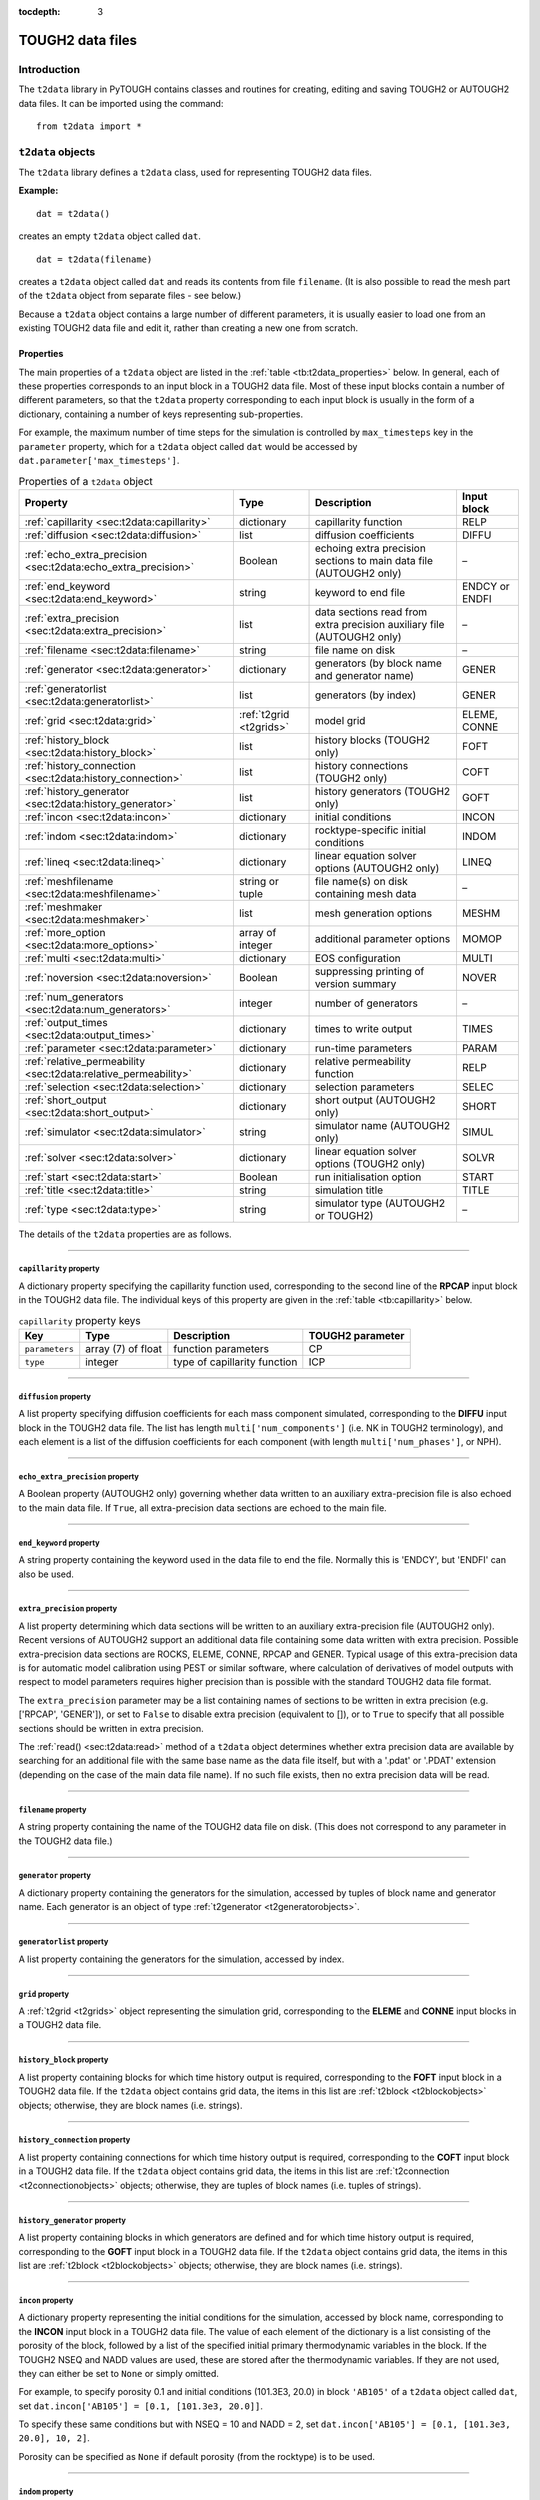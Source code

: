 :tocdepth: 3

.. _datafiles:

TOUGH2 data files
=================

.. index:: TOUGH2 data files

.. _introduction-3:

Introduction
------------

The ``t2data`` library in PyTOUGH contains classes and routines for
creating, editing and saving TOUGH2 or AUTOUGH2 data files. It can be
imported using the command:

::

      from t2data import *

``t2data`` objects
------------------

The ``t2data`` library defines a ``t2data`` class, used for representing
TOUGH2 data files.

**Example:**

::

   dat = t2data()

creates an empty ``t2data`` object called ``dat``.

::

   dat = t2data(filename)

creates a ``t2data`` object called ``dat`` and reads its contents from
file ``filename``. (It is also possible to read the mesh part of the
``t2data`` object from separate files - see below.)

Because a ``t2data`` object contains a large number of different
parameters, it is usually easier to load one from an existing TOUGH2
data file and edit it, rather than creating a new one from scratch.

.. _properties-2:

Properties
~~~~~~~~~~

The main properties of a ``t2data`` object are listed in the
:ref:`table <tb:t2data_properties>` below. In general, each of
these properties corresponds to an input block in a TOUGH2 data file.
Most of these input blocks contain a number of different parameters, so
that the ``t2data`` property corresponding to each input block is
usually in the form of a dictionary, containing a number of keys
representing sub-properties.

For example, the maximum number of time steps for the simulation is
controlled by ``max_timesteps`` key in the ``parameter`` property, which
for a ``t2data`` object called ``dat`` would be accessed by
``dat.parameter['max_timesteps']``.

.. container::
   :name: tb:t2data_properties

   .. table:: Properties of a ``t2data`` object

      +-----------------------------------------------------------------+------------------------+------------------+----------------+
      | **Property**                                                    | **Type**               | **Description**  | **Input block**|
      |                                                                 |                        |                  |                |
      +=================================================================+========================+==================+================+
      | :ref:`capillarity <sec:t2data:capillarity>`                     | dictionary             | capillarity      | RELP           |
      |                                                                 |                        | function         |                |
      |                                                                 |                        |                  |                |
      |                                                                 |                        |                  |                |
      |                                                                 |                        |                  |                |
      +-----------------------------------------------------------------+------------------------+------------------+----------------+
      | :ref:`diffusion <sec:t2data:diffusion>`                         | list                   | diffusion        | DIFFU          |
      |                                                                 |                        | coefficients     |                |
      |                                                                 |                        |                  |                |
      |                                                                 |                        |                  |                |
      +-----------------------------------------------------------------+------------------------+------------------+----------------+
      | :ref:`echo_extra_precision <sec:t2data:echo_extra_precision>`   | Boolean                | echoing extra    | –              |
      |                                                                 |                        | precision        |                |
      |                                                                 |                        | sections to      |                |
      |                                                                 |                        | main data file   |                |
      |                                                                 |                        | (AUTOUGH2        |                |
      |                                                                 |                        | only)            |                |
      +-----------------------------------------------------------------+------------------------+------------------+----------------+
      | :ref:`end_keyword <sec:t2data:end_keyword>`                     | string                 | keyword to end   | ENDCY or ENDFI |
      |                                                                 |                        | file             |                |
      |                                                                 |                        |                  |                |
      |                                                                 |                        |                  |                |
      |                                                                 |                        |                  |                |
      +-----------------------------------------------------------------+------------------------+------------------+----------------+
      | :ref:`extra_precision <sec:t2data:extra_precision>`             | list                   | data sections    | –              |
      |                                                                 |                        | read from        |                |
      |                                                                 |                        | extra            |                |
      |                                                                 |                        | precision        |                |
      |                                                                 |                        | auxiliary file   |                |
      |                                                                 |                        | (AUTOUGH2        |                |
      |                                                                 |                        | only)            |                |
      +-----------------------------------------------------------------+------------------------+------------------+----------------+
      | :ref:`filename <sec:t2data:filename>`                           | string                 | file name on     | –              |
      |                                                                 |                        | disk             |                |
      |                                                                 |                        |                  |                |
      |                                                                 |                        |                  |                |
      +-----------------------------------------------------------------+------------------------+------------------+----------------+
      | :ref:`generator <sec:t2data:generator>`                         | dictionary             | generators (by   | GENER          |
      |                                                                 |                        | block name and   |                |
      |                                                                 |                        | generator        |                |
      |                                                                 |                        | name)            |                |
      +-----------------------------------------------------------------+------------------------+------------------+----------------+
      | :ref:`generatorlist <sec:t2data:generatorlist>`                 | list                   | generators (by   | GENER          |
      |                                                                 |                        | index)           |                |
      |                                                                 |                        |                  |                |
      |                                                                 |                        |                  |                |
      |                                                                 |                        |                  |                |
      +-----------------------------------------------------------------+------------------------+------------------+----------------+
      | :ref:`grid <sec:t2data:grid>`                                   | :ref:`t2grid <t2grids>`| model grid       | ELEME, CONNE   |
      |                                                                 |                        |                  |                |
      |                                                                 |                        |                  |                |
      |                                                                 |                        |                  |                |
      +-----------------------------------------------------------------+------------------------+------------------+----------------+
      | :ref:`history_block <sec:t2data:history_block>`                 | list                   | history blocks   | FOFT           |
      |                                                                 |                        | (TOUGH2 only)    |                |
      |                                                                 |                        |                  |                |
      |                                                                 |                        |                  |                |
      |                                                                 |                        |                  |                |
      +-----------------------------------------------------------------+------------------------+------------------+----------------+
      | :ref:`history_connection <sec:t2data:history_connection>`       | list                   | history          | COFT           |
      |                                                                 |                        | connections      |                |
      |                                                                 |                        | (TOUGH2 only)    |                |
      |                                                                 |                        |                  |                |
      |                                                                 |                        |                  |                |
      |                                                                 |                        |                  |                |
      +-----------------------------------------------------------------+------------------------+------------------+----------------+
      | :ref:`history_generator <sec:t2data:history_generator>`         | list                   | history          | GOFT           |
      |                                                                 |                        | generators       |                |
      |                                                                 |                        | (TOUGH2 only)    |                |
      |                                                                 |                        |                  |                |
      |                                                                 |                        |                  |                |
      |                                                                 |                        |                  |                |
      +-----------------------------------------------------------------+------------------------+------------------+----------------+
      | :ref:`incon <sec:t2data:incon>`                                 | dictionary             | initial          | INCON          |
      |                                                                 |                        | conditions       |                |
      |                                                                 |                        |                  |                |
      |                                                                 |                        |                  |                |
      +-----------------------------------------------------------------+------------------------+------------------+----------------+
      | :ref:`indom <sec:t2data:indom>`                                 | dictionary             | rocktype-specific| INDOM          |
      |                                                                 |                        | initial          |                |
      |                                                                 |                        | conditions       |                |
      |                                                                 |                        |                  |                |
      +-----------------------------------------------------------------+------------------------+------------------+----------------+
      | :ref:`lineq <sec:t2data:lineq>`                                 | dictionary             | linear           | LINEQ          |
      |                                                                 |                        | equation         |                |
      |                                                                 |                        | solver options   |                |
      |                                                                 |                        | (AUTOUGH2        |                |
      |                                                                 |                        | only)            |                |
      +-----------------------------------------------------------------+------------------------+------------------+----------------+
      | :ref:`meshfilename <sec:t2data:meshfilename>`                   | string or              | file name(s)     | –              |
      |                                                                 | tuple                  | on disk          |                |
      |                                                                 |                        | containing       |                |
      |                                                                 |                        | mesh data        |                |
      |                                                                 |                        |                  |                |
      +-----------------------------------------------------------------+------------------------+------------------+----------------+
      | :ref:`meshmaker <sec:t2data:meshmaker>`                         | list                   | mesh             | MESHM          |
      |                                                                 |                        | generation       |                |
      |                                                                 |                        | options          |                |
      |                                                                 |                        |                  |                |
      +-----------------------------------------------------------------+------------------------+------------------+----------------+
      | :ref:`more_option <sec:t2data:more_options>`                    | array of               | additional       | MOMOP          |
      |                                                                 | integer                | parameter        |                |
      |                                                                 |                        | options          |                |
      |                                                                 |                        |                  |                |
      |                                                                 |                        |                  |                |
      +-----------------------------------------------------------------+------------------------+------------------+----------------+
      | :ref:`multi <sec:t2data:multi>`                                 | dictionary             | EOS              | MULTI          |
      |                                                                 |                        | configuration    |                |
      |                                                                 |                        |                  |                |
      |                                                                 |                        |                  |                |
      +-----------------------------------------------------------------+------------------------+------------------+----------------+
      | :ref:`noversion <sec:t2data:noversion>`                         | Boolean                | suppressing      | NOVER          |
      |                                                                 |                        | printing of      |                |
      |                                                                 |                        | version          |                |
      |                                                                 |                        | summary          |                |
      +-----------------------------------------------------------------+------------------------+------------------+----------------+
      | :ref:`num_generators <sec:t2data:num_generators>`               | integer                | number of        | –              |
      |                                                                 |                        | generators       |                |
      |                                                                 |                        |                  |                |
      |                                                                 |                        |                  |                |
      |                                                                 |                        |                  |                |
      +-----------------------------------------------------------------+------------------------+------------------+----------------+
      | :ref:`output_times <sec:t2data:output_times>`                   | dictionary             | times to write   | TIMES          |
      |                                                                 |                        | output           |                |
      |                                                                 |                        |                  |                |
      |                                                                 |                        |                  |                |
      |                                                                 |                        |                  |                |
      +-----------------------------------------------------------------+------------------------+------------------+----------------+
      | :ref:`parameter <sec:t2data:parameter>`                         | dictionary             | run-time         | PARAM          |
      |                                                                 |                        | parameters       |                |
      |                                                                 |                        |                  |                |
      |                                                                 |                        |                  |                |
      +-----------------------------------------------------------------+------------------------+------------------+----------------+
      | :ref:`relative_permeability <sec:t2data:relative_permeability>` | dictionary             | relative         | RELP           |
      |                                                                 |                        | permeability     |                |
      |                                                                 |                        | function         |                |
      |                                                                 |                        |                  |                |
      |                                                                 |                        |                  |                |
      |                                                                 |                        |                  |                |
      +-----------------------------------------------------------------+------------------------+------------------+----------------+
      | :ref:`selection <sec:t2data:selection>`                         | dictionary             | selection        | SELEC          |
      |                                                                 |                        | parameters       |                |
      |                                                                 |                        |                  |                |
      |                                                                 |                        |                  |                |
      +-----------------------------------------------------------------+------------------------+------------------+----------------+
      | :ref:`short_output <sec:t2data:short_output>`                   | dictionary             | short output     | SHORT          |
      |                                                                 |                        | (AUTOUGH2        |                |
      |                                                                 |                        | only)            |                |
      |                                                                 |                        |                  |                |
      |                                                                 |                        |                  |                |
      +-----------------------------------------------------------------+------------------------+------------------+----------------+
      | :ref:`simulator <sec:t2data:simulator>`                         | string                 | simulator name   | SIMUL          |
      |                                                                 |                        | (AUTOUGH2        |                |
      |                                                                 |                        | only)            |                |
      |                                                                 |                        |                  |                |
      +-----------------------------------------------------------------+------------------------+------------------+----------------+
      | :ref:`solver <sec:t2data:solver>`                               | dictionary             | linear           | SOLVR          |
      |                                                                 |                        | equation         |                |
      |                                                                 |                        | solver options   |                |
      |                                                                 |                        | (TOUGH2 only)    |                |
      +-----------------------------------------------------------------+------------------------+------------------+----------------+
      | :ref:`start <sec:t2data:start>`                                 | Boolean                | run              | START          |
      |                                                                 |                        | initialisation   |                |
      |                                                                 |                        | option           |                |
      |                                                                 |                        |                  |                |
      +-----------------------------------------------------------------+------------------------+------------------+----------------+
      | :ref:`title <sec:t2data:title>`                                 | string                 | simulation       | TITLE          |
      |                                                                 |                        | title            |                |
      |                                                                 |                        |                  |                |
      |                                                                 |                        |                  |                |
      +-----------------------------------------------------------------+------------------------+------------------+----------------+
      | :ref:`type <sec:t2data:type>`                                   | string                 | simulator type   | –              |
      |                                                                 |                        | (AUTOUGH2 or     |                |
      |                                                                 |                        | TOUGH2)          |                |
      |                                                                 |                        |                  |                |
      +-----------------------------------------------------------------+------------------------+------------------+----------------+

The details of the ``t2data`` properties are as follows.

----

.. _sec:t2data:capillarity:

``capillarity`` property
^^^^^^^^^^^^^^^^^^^^^^^^

A dictionary property specifying the capillarity function used,
corresponding to the second line of the **RPCAP** input block in the
TOUGH2 data file. The individual keys of this property are given in
the :ref:`table <tb:capillarity>` below.

.. container::
   :name: tb:capillarity

   .. table:: ``capillarity`` property keys

      +----------------+----------------+----------------+----------------------+
      | **Key**        | **Type**       | **Description**| **TOUGH2 parameter** |
      |                |                |                |                      |
      +================+================+================+======================+
      | ``parameters`` | array (7) of   | function       | CP                   |
      |                | float          | parameters     |                      |
      +----------------+----------------+----------------+----------------------+
      | ``type``       | integer        | type of        | ICP                  |
      |                |                | capillarity    |                      |
      |                |                | function       |                      |
      +----------------+----------------+----------------+----------------------+

----

.. _sec:t2data:diffusion:

``diffusion`` property
^^^^^^^^^^^^^^^^^^^^^^

A list property specifying diffusion coefficients for each mass
component simulated, corresponding to the **DIFFU** input block in the
TOUGH2 data file. The list has length ``multi['num_components']`` (i.e.
NK in TOUGH2 terminology), and each element is a list of the diffusion
coefficients for each component (with length ``multi['num_phases']``, or
NPH).

----

.. _sec:t2data:echo_extra_precision:

``echo_extra_precision`` property
^^^^^^^^^^^^^^^^^^^^^^^^^^^^^^^^^

A Boolean property (AUTOUGH2 only) governing whether data written to an
auxiliary extra-precision file is also echoed to the main data file. If
``True``, all extra-precision data sections are echoed to the main file.

----

.. _sec:t2data:end_keyword:

``end_keyword`` property
^^^^^^^^^^^^^^^^^^^^^^^^

A string property containing the keyword used in the data file to end
the file. Normally this is 'ENDCY', but 'ENDFI' can also be used.

----

.. _sec:t2data:extra_precision:

``extra_precision`` property
^^^^^^^^^^^^^^^^^^^^^^^^^^^^

A list property determining which data sections will be written to an
auxiliary extra-precision file (AUTOUGH2 only). Recent versions of
AUTOUGH2 support an additional data file containing some data written
with extra precision. Possible extra-precision data sections are ROCKS,
ELEME, CONNE, RPCAP and GENER. Typical usage of this extra-precision
data is for automatic model calibration using PEST or similar software,
where calculation of derivatives of model outputs with respect to model
parameters requires higher precision than is possible with the standard
TOUGH2 data file format.

The ``extra_precision`` parameter may be a list containing names of
sections to be written in extra precision (e.g. ['RPCAP', 'GENER']), or
set to ``False`` to disable extra precision (equivalent to []), or to
``True`` to specify that all possible sections should be written in
extra precision.

The :ref:`read() <sec:t2data:read>` method of a ``t2data``
object determines whether extra precision data are available by
searching for an additional file with the same base name as the data
file itself, but with a '.pdat' or '.PDAT' extension (depending on the
case of the main data file name). If no such file exists, then no extra
precision data will be read.

----

.. _sec:t2data:filename:

``filename`` property
^^^^^^^^^^^^^^^^^^^^^

A string property containing the name of the TOUGH2 data file on disk.
(This does not correspond to any parameter in the TOUGH2 data file.)

----

.. _sec:t2data:generator:

``generator`` property
^^^^^^^^^^^^^^^^^^^^^^

A dictionary property containing the generators for the simulation,
accessed by tuples of block name and generator name. Each generator is
an object of type :ref:`t2generator <t2generatorobjects>`.

----

.. _sec:t2data:generatorlist:

``generatorlist`` property
^^^^^^^^^^^^^^^^^^^^^^^^^^

A list property containing the generators for the simulation, accessed
by index.

----

.. _sec:t2data:grid:

``grid`` property
^^^^^^^^^^^^^^^^^

.. index:: TOUGH2 data files; grid

A :ref:`t2grid <t2grids>` object representing the simulation grid,
corresponding to the **ELEME** and **CONNE** input blocks in a TOUGH2
data file.

----

.. _sec:t2data:history_block:

``history_block`` property
^^^^^^^^^^^^^^^^^^^^^^^^^^

A list property containing blocks for which time history output is
required, corresponding to the **FOFT** input block in a TOUGH2 data
file. If the ``t2data`` object contains grid data, the items in this
list are :ref:`t2block <t2blockobjects>` objects; otherwise,
they are block names (i.e. strings).

----

.. _sec:t2data:history_connection:

``history_connection`` property
^^^^^^^^^^^^^^^^^^^^^^^^^^^^^^^

A list property containing connections for which time history output is
required, corresponding to the **COFT** input block in a TOUGH2 data
file. If the ``t2data`` object contains grid data, the items in this
list are :ref:`t2connection <t2connectionobjects>` objects;
otherwise, they are tuples of block names (i.e. tuples of strings).

----

.. _sec:t2data:history_generator:

``history_generator`` property
^^^^^^^^^^^^^^^^^^^^^^^^^^^^^^

A list property containing blocks in which generators are defined and
for which time history output is required, corresponding to the **GOFT**
input block in a TOUGH2 data file. If the ``t2data`` object contains
grid data, the items in this list are :ref:`t2block <t2blockobjects>`
objects; otherwise, they are block names (i.e. strings).

----

.. _sec:t2data:incon:

``incon`` property
^^^^^^^^^^^^^^^^^^

A dictionary property representing the initial conditions for the
simulation, accessed by block name, corresponding to the **INCON** input
block in a TOUGH2 data file. The value of each element of the dictionary
is a list consisting of the porosity of the block, followed by a list of
the specified initial primary thermodynamic variables in the block. If
the TOUGH2 NSEQ and NADD values are used, these are stored after the
thermodynamic variables. If they are not used, they can either be set to
``None`` or simply omitted.

For example, to specify porosity 0.1 and initial conditions (101.3E3,
20.0) in block ``'AB105'`` of a ``t2data`` object called ``dat``, set
``dat.incon['AB105'] = [0.1, [101.3e3, 20.0]]``.

To specify these same conditions but with NSEQ = 10 and NADD = 2, set
``dat.incon['AB105'] = [0.1, [101.3e3, 20.0], 10, 2]``.

Porosity can be specified as ``None`` if default porosity (from the
rocktype) is to be used.

----

.. _sec:t2data:indom:

``indom`` property
^^^^^^^^^^^^^^^^^^

A dictionary property representing the initial conditions for the
simulation, accessed by rocktype name, corresponding to the **INDOM**
input block in a TOUGH2 data file. The value of each element of the
dictionary is a list consisting of the specified initial primary
thermodynamic variables for the rocktype.

----

.. _sec:t2data:lineq:

``lineq`` property
^^^^^^^^^^^^^^^^^^

A dictionary property representing linear equation solver options,
corresponding to the **LINEQ** input block in an AUTOUGH2 data file. The
individual keys of this property are given in the :ref:`table <tb:lineq>`
below.

.. container::
   :name: tb:lineq

   .. table:: ``lineq`` property keys

      +-------------------+----------+------------------+------------------+
      | **Key**           | **Type** | **Description**  | **AUTOUGH2       |
      |                   |          |                  | parameter**      |
      +===================+==========+==================+==================+
      | ``epsilon``       | float    | solver tolerance | EPN              |
      +-------------------+----------+------------------+------------------+
      | ``gauss``         | integer  | Gauss            | IGAUSS           |
      |                   |          | elimination      |                  |
      |                   |          | parameter        |                  |
      +-------------------+----------+------------------+------------------+
      | ``max_iterations``| integer  | max. number of   | MAXIT            |
      |                   |          | iterations       |                  |
      +-------------------+----------+------------------+------------------+
      | ``num_orthog``    | integer  | number of        | NORTH            |
      |                   |          | or               |                  |
      |                   |          | thogonalisations |                  |
      +-------------------+----------+------------------+------------------+
      | ``type``          | integer  | type of solver   | ISOLVR           |
      |                   |          | (1 or 2)         |                  |
      +-------------------+----------+------------------+------------------+

----

.. _sec:t2data:meshfilename:

``meshfilename`` property
^^^^^^^^^^^^^^^^^^^^^^^^^

A string property (or tuple of strings) containing the name(s) of files
on disk containing the mesh data. (This does not correspond to any
parameter in the TOUGH2 data file.) Its default value is an empty string
which means mesh data will be read from the main data file.

If ``meshfilename`` is a single (non-empty) string, this is interpreted
as the name of a formatted text file containing 'ELEME' and 'CONNE'
sections specifying the mesh (e.g. the 'MESH' file created by TOUGH2 or
TOUGH2_MP).

If ``meshfilename`` is a tuple of two strings, these are interpreted as
the names of two binary files containing the mesh data, e.g. the 'MESHA'
and 'MESHB' files created by TOUGH2_MP.

----

.. _sec:t2data:meshmaker:

``meshmaker`` property
^^^^^^^^^^^^^^^^^^^^^^

A list property representing mesh generation options, corresponding to
the **MESHM** input block in a TOUGH2 data file. For more detail on the
use of **MESHM** data, consult the TOUGH2 users' guide.

The **MESHM** data may contain multiple sections (e.g. creation of a
rectilinear XYZ grid followed by MINC processing), so the ``meshmaker``
property is structured as a list of two-element tuples, each containing
the type of section (``rz2d``, ``xyz`` or ``minc``) followed by the
section data itself.

The form of the section data varies depending on the section type. For
the ``rz2d`` type it is also structured as a list, as these types may
contain variable numbers of sub-sections. (For example, data for the
``rz2d`` type may contain multiple ``logar`` sub-sections for different
logarithmic radial parts of the mesh.) Each sub-section is again a
two-element tuple, consisting of the sub-section type (a string)
followed by a dictionary containing the data for the sub-section.

Data for the ``xyz`` type are also structured as a list, with the first
element containing the stand-alone ``deg`` parameter (a float), followed
by the other sub-sections, corresponding to the **NX**, **NY** and
**NZ** sub-sections in the TOUGH2 data file. The ``minc`` type does not
have sub-sections so MINC data are not structured as a list but simply a
dictionary.

Possible sub-section types for ``rz2d`` data are ``radii``, ``equid``,
``logar`` and ``layer``, corresponding to their (uppercase) keyword
counterparts in the TOUGH2 data file. Data keys for these types are
given in the :ref:`rz2d data keys <tb:rz2d>` table. Data keys for the
``xyz`` and ``minc`` data are given in :ref:`xyz data keys <tb:xyz>`
and :ref:`minc data keys <tb:minc>` tables.

**Example**: The easiest way to understand how the ``meshmaker``
property works is to read some example input data into a ``t2data``
object and examine the result. The **MESHM** data for the standard
TOUGH2 test problem 'rhbc' ('Production from a geothermal reservoir with
hypersaline brine') is represented as a ``t2data`` ``meshmaker``
property as follows:

::

   [('rz2d',[
    ('radii', {'radii': [5.0]}),
    ('equid', {'dr': 2.0, 'nequ': 1}),
    ('logar', {'rlog': 100.0, 'nlog': 50}),
    ('logar', {'rlog': 1000.0, 'nlog': 20}),
    ('equid', {'dr': 0.0, 'nequ': 1}),
    ('layer', {'layer': [500.0]})
    ])
   ]

.. container::
   :name: tb:rz2d

   .. table:: ``rz2d`` data keys

      +---------------+-----------+----------+-----------------------------+----------------------+
      |**Sub-section**| **Key**   | **Type** | **Description**             | **TOUGH2 parameter** |
      |               |           |          |                             |                      |
      +===============+===========+==========+=============================+======================+
      |**radii**      | ``radii`` | list     | specified mesh radii        | RC                   |
      +---------------+-----------+----------+-----------------------------+----------------------+
      |**equid**      | ``dr``    | float    | radial increment            | DR                   |
      |               +-----------+----------+-----------------------------+----------------------+
      |               | ``nequ``  | integer  | number of equidistant radii | NEQU                 |
      +---------------+-----------+----------+-----------------------------+----------------------+
      |**logar**      | ``dr``    | float    | reference radial increment  | DR                   |
      |               +-----------+----------+-----------------------------+----------------------+
      |               | ``nlog``  | integer  | number of logarithmic radii | NLOG                 |
      |               +-----------+----------+-----------------------------+----------------------+
      |               | ``rlog``  | float    | largest radius              | RLOG                 |
      +---------------+-----------+----------+-----------------------------+----------------------+
      |**layer**      | ``layer`` | list     | layer thicknesses           | H                    |
      +---------------+-----------+----------+-----------------------------+----------------------+

.. container::
   :name: tb:xyz

   .. table:: ``xyz`` data keys

      +-----------+----------+-------------------------------------+----------------------+
      | **Key**   | **Type** | **Description**                     | **TOUGH2 parameter** |
      +===========+==========+=====================================+======================+
      | ``deg``   | float    | angle between y-axis and horizontal | DEG                  |
      +-----------+----------+-------------------------------------+----------------------+
      | ``del``   | float    | constant grid increment             | DEL                  |
      +-----------+----------+-------------------------------------+----------------------+
      | ``deli``  | list     | variable grid increments            | DEL                  |
      +-----------+----------+-------------------------------------+----------------------+
      | ``no``    | integer  | number of grid increments           | DR                   |
      +-----------+----------+-------------------------------------+----------------------+
      | ``ntype`` | string   | axis direction ('NX', 'NY' or 'NZ') | NTYPE                |
      +-----------+----------+-------------------------------------+----------------------+

.. container::
   :name: tb:minc

   .. table:: ``minc`` data keys

      +------------------+----------+------------------+---------------------+
      | **Key**          | **Type** | **Description**  | **TOUGH2 parameter**|
      |                  |          |                  |                     |
      +==================+==========+==================+=====================+
      | ``dual``         | string   | treatment of     | DUAL                |
      |                  |          | global           |                     |
      |                  |          | matrix-matrix    |                     |
      |                  |          | flow             |                     |
      +------------------+----------+------------------+---------------------+
      | ``num_continua`` | integer  | number of        | J                   |
      |                  |          | interacting      |                     |
      |                  |          | continua         |                     |
      +------------------+----------+------------------+---------------------+
      | ``spacing``      | list     | fracture         | PAR                 |
      |                  |          | spacings         |                     |
      +------------------+----------+------------------+---------------------+
      | ``type``         | string   | proximity        | TYPE                |
      |                  |          | function type    |                     |
      +------------------+----------+------------------+---------------------+
      | ``vol``          | list     | volume fractions | VOL                 |
      +------------------+----------+------------------+---------------------+
      | ``where``        | string   | direction of     | WHERE               |
      |                  |          | volume fraction  |                     |
      |                  |          | specification    |                     |
      +------------------+----------+------------------+---------------------+

----

.. _sec:t2data:more_options:

``more_option`` property
^^^^^^^^^^^^^^^^^^^^^^^^

An array property containing additional integer parameter options,
corresponding to the **MOMOP** input block in a TOUGH2 data file (it is
not recognised by AUTOUGH2). Introduced by iTOUGH2, this is an extension
of the ``parameter.option`` property. It is of length 21 and is
populated with zeros by default. Like the ``parameter.option`` property,
values are accessed using 1-based (not zero-based) indices.

----

.. _sec:t2data:multi:

``multi`` property
^^^^^^^^^^^^^^^^^^

A dictionary property selecting the equation of state (EOS) module used
and setting associated parameters, corresponding to the **MULTI** input
block in a TOUGH2 or AUTOUGH2 data file. The individual keys of this
property are given in the :ref:`table <tb:multi>` below.

.. container::
   :name: tb:multi

   .. table:: ``multi`` property keys

      +-----------------------------+----------+------------------+---------------------+
      | **Key**                     | **Type** | **Description**  | **TOUGH2 parameter**|
      |                             |          |                  |                     |
      +=============================+==========+==================+=====================+
      | ``eos``                     | string   | EOS name         | NAMEOS              |
      |                             |          | (AUTOUGH2 only)  |                     |
      +-----------------------------+----------+------------------+---------------------+
      | ``num_components``          | integer  | number of        | NK                  |
      |                             |          | components       |                     |
      +-----------------------------+----------+------------------+---------------------+
      | ``num_equations``           | integer  | number of        | NEQ                 |
      |                             |          | equations        |                     |
      +-----------------------------+----------+------------------+---------------------+
      | ``num_inc``                 | integer  | number of mass   | NKIN                |
      |                             |          | components in    |                     |
      |                             |          | INCON data       |                     |
      |                             |          | (TOUGH2 only)    |                     |
      +-----------------------------+----------+------------------+---------------------+
      | ``num_phases``              | integer  | number of phases | NPH                 |
      +-----------------------------+----------+------------------+---------------------+
      | ``num_secondary_parameters``| integer  | number of        | NB                  |
      |                             |          | secondary        |                     |
      |                             |          | parameters       |                     |
      +-----------------------------+----------+------------------+---------------------+

----

.. _sec:t2data:noversion:

``noversion`` property
^^^^^^^^^^^^^^^^^^^^^^

A Boolean property specifying whether to suppress printing of version
and date information, corresponding to the **NOVER** input block in a
TOUGH2 data file.

----

.. _sec:t2data:num_generators:

``num_generators`` property
^^^^^^^^^^^^^^^^^^^^^^^^^^^

A read-only integer property returning the number of generators.

----

.. _sec:t2data:output_times:

``output_times`` property
^^^^^^^^^^^^^^^^^^^^^^^^^

A dictionary property specifying the times at which model output is
required, corresponding to the **TIMES** input block in a TOUGH2 data
file. The individual keys of this property are given in the
:ref:`table <tb:outputtimes>` below.

.. container::
   :name: tb:outputtimes

   .. table:: ``output_times`` property keys

      +------------------------+---------------+----------------+----------------+
      | **Key**                | **Type**      | **Description**| **TOUGH2       |
      |                        |               |                | parameter**    |
      +========================+===============+================+================+
      | ``max_timestep``       | float         | maximum time   | DELAF          |
      |                        |               | step           |                |
      +------------------------+---------------+----------------+----------------+
      | ``num_times_specified``| integer       | number of      | ITI            |
      |                        |               | times          |                |
      |                        |               | specified      |                |
      +------------------------+---------------+----------------+----------------+
      | ``num_times``          | integer       | total number   | ITE            |
      |                        |               | of times       |                |
      +------------------------+---------------+----------------+----------------+
      | ``time``               | list of float | times at which | TIS            |
      |                        |               | output is      |                |
      |                        |               | required       |                |
      +------------------------+---------------+----------------+----------------+
      | ``time_increment``     | float         | time increment | TINTER         |
      |                        |               | after          |                |
      |                        |               | specified      |                |
      |                        |               | times          |                |
      +------------------------+---------------+----------------+----------------+

----

.. _sec:t2data:parameter:

``parameter`` property
^^^^^^^^^^^^^^^^^^^^^^

.. index:: TOUGH2 data files; simulation parameters

A dictionary property specifying run-time parameters, corresponding to
the **PARAM** input block in a TOUGH2 data file. The individual keys of
this property are given in the :ref:`table <tb:parameter>` below.

The ``option`` parameter (MOP array in TOUGH2) is an array of 24
integers, and has a 1-based index so that its indices are the same as
those in the TOUGH2 documentation. (In fact it is really zero-based,
like all other Python arrays, but has an extra unused
zero\ :sup:`th` element).

.. container::
   :name: tb:parameter

   .. table:: ``parameter`` property keys

      +-------------------------+----------------+----------------+----------------+
      | **Key**                 | **Type**       | **Description**| **TOUGH2       |
      |                         |                |                | parameter**    |
      +=========================+================+================+================+
      | ``absolute_error``      | float          | absolute       | RE2            |
      |                         |                | convergence    |                |
      |                         |                | tolerance      |                |
      +-------------------------+----------------+----------------+----------------+
      | ``be``                  | float          | enhanced       | BE             |
      |                         |                | vapour         |                |
      |                         |                | diffusion      |                |
      +-------------------------+----------------+----------------+----------------+
      | ``const_timestep``      | float          | time step      | DELTEN         |
      |                         |                | length         |                |
      +-------------------------+----------------+----------------+----------------+
      | ``default_incons``      | list of float  | default        | DEP            |
      |                         |                | initial        |                |
      |                         |                | conditions     |                |
      +-------------------------+----------------+----------------+----------------+
      | ``derivative_increment``| float          | numerical      | DFAC           |
      |                         |                | derivative     |                |
      |                         |                | increment      |                |
      |                         |                | factor         |                |
      +-------------------------+----------------+----------------+----------------+
      | ``diff0``               | float          | diffusive      | DIFF0          |
      |                         |                | vapour flux    |                |
      |                         |                | (AUTOUGH2      |                |
      |                         |                | only)          |                |
      +-------------------------+----------------+----------------+----------------+
      | ``gravity``             | float          | gravitational  | GF             |
      |                         |                | acceleration   |                |
      +-------------------------+----------------+----------------+----------------+
      | ``max_duration``        | integer        | maximum        | MSEC           |
      |                         |                | simulation     |                |
      |                         |                | duration       |                |
      |                         |                | (machine       |                |
      |                         |                | seconds)       |                |
      +-------------------------+----------------+----------------+----------------+
      | ``max_iterations``      | integer        | maximum number | NOITE          |
      |                         |                | of iterations  |                |
      |                         |                | per time step  |                |
      +-------------------------+----------------+----------------+----------------+
      | ``max_timesteps``       | integer        | maximum number | MCYC           |
      |                         |                | of time steps  |                |
      +-------------------------+----------------+----------------+----------------+
      | ``max_timestep``        | float          | maximum time   | DELTMX         |
      |                         |                | step size      |                |
      +-------------------------+----------------+----------------+----------------+
      | ``newton_weight``       | float          | Newton-Raphson | WNR            |
      |                         |                | weighting      |                |
      |                         |                | factor         |                |
      +-------------------------+----------------+----------------+----------------+
      | ``option``              | array(24) of   | simulation     | MOP            |
      |                         | integer        | options        |                |
      +-------------------------+----------------+----------------+----------------+
      | ``pivot``               | float          | pivoting       | U              |
      |                         |                | parameter for  |                |
      |                         |                | linear solver  |                |
      +-------------------------+----------------+----------------+----------------+
      | ``print_block``         | string         | block name for | ELST           |
      |                         |                | short printout |                |
      +-------------------------+----------------+----------------+----------------+
      | ``print_interval``      | integer        | time step      | MCYPR          |
      |                         |                | interval for   |                |
      |                         |                | printing       |                |
      +-------------------------+----------------+----------------+----------------+
      | ``print_level``         | integer        | amount of      | KDATA          |
      |                         |                | printout       |                |
      +-------------------------+----------------+----------------+----------------+
      | ``relative_error``      | float          | relative       | RE1            |
      |                         |                | convergence    |                |
      |                         |                | tolerance      |                |
      +-------------------------+----------------+----------------+----------------+
      | ``scale``               | float          | grid scale     | SCALE          |
      |                         |                | factor         |                |
      +-------------------------+----------------+----------------+----------------+
      | ``texp``                | float          | binary         | TEXP           |
      |                         |                | diffusion      |                |
      |                         |                | temperature    |                |
      |                         |                | parameter      |                |
      +-------------------------+----------------+----------------+----------------+
      | ``timestep_reduction``  | float          | time step      | REDLT          |
      |                         |                | reduction      |                |
      |                         |                | factor         |                |
      +-------------------------+----------------+----------------+----------------+
      | ``timestep``            | list of float  | specified time | DLT            |
      |                         |                | step sizes     |                |
      +-------------------------+----------------+----------------+----------------+
      | ``tstart``              | float          | start time     | TSTART         |
      |                         |                | (seconds)      |                |
      +-------------------------+----------------+----------------+----------------+
      | ``tstop``               | float          | stop time      | TIMAX          |
      +-------------------------+----------------+----------------+----------------+
      | ``upstream_weight``     | float          | upstream       | WUP            |
      |                         |                | weighting      |                |
      |                         |                | factor         |                |
      +-------------------------+----------------+----------------+----------------+

----

.. _sec:t2data:relative_permeability:

``relative_permeability`` property
^^^^^^^^^^^^^^^^^^^^^^^^^^^^^^^^^^

A dictionary property specifying the relative permeability function
used, corresponding to the first line of the **RPCAP** input block in
the TOUGH2 data file. The individual keys of this property are given in
the :ref:`table <tb:relativepermeability>` below.

.. container::
   :name: tb:relativepermeability

   .. table:: ``relative_permeability`` property keys

      +----------------+----------------+----------------+----------------+
      | **Key**        | **Type**       | **Description**| **TOUGH2       |
      |                |                |                | parameter**    |
      +================+================+================+================+
      | ``parameters`` | array (7) of   | function       | RP             |
      |                | float          | parameters     |                |
      +----------------+----------------+----------------+----------------+
      | ``type``       | integer        | type of        | IRP            |
      |                |                | relative       |                |
      |                |                | permeability   |                |
      |                |                | function       |                |
      +----------------+----------------+----------------+----------------+

----

.. _sec:t2data:selection:

``selection`` property
^^^^^^^^^^^^^^^^^^^^^^

A dictionary property representing selection parameters for the
simulation (only used by some EOS modules, e.g. EOS7, EOS7R, EWASG),
corresponding to the **SELEC** block in the TOUGH2 data file.

The dictionary contains two keys: 'integer' and 'float', the first of
which accesses a list of the integer selection parameters (the first
line of the **SELEC** block), while the second accesses a list of the
float selection parameters (the remaining lines of the **SELEC** block).

----

.. _sec:t2data:short_output:

``short_output`` property
^^^^^^^^^^^^^^^^^^^^^^^^^

A dictionary property representing blocks, connections and generators
for which short output is required, corresponding to the **SHORT** input
block in an AUTOUGH2 data file.

The dictionary contains four keys: 'frequency', 'block', 'connection'
and 'generator'. The last three of these access lists of blocks,
connections and generators respectively for short output. (Note that
each of these lists contains :ref:`t2block <t2blockobjects>`,
:ref:`t2connection <t2connectionobjects>` or
:ref:`t2generator <t2generatorobjects>` objects, rather than
names.) The 'frequency' key accesses the time step frequency (an
integer) for which short output is required.

----

.. _sec:t2data:simulator:

``simulator`` property
^^^^^^^^^^^^^^^^^^^^^^

A string property specifying the type of simulator, corresponding to the
**SIMUL** input block in an AUTOUGH2 data file.

----

.. _sec:t2data:solver:

``solver`` property
^^^^^^^^^^^^^^^^^^^

A dictionary property representing linear equation solver options,
corresponding to the **SOLVR** input block in a TOUGH2 data file. The
individual keys of this property are given in the
:ref:`table <tb:solver>` below.

.. container::
   :name: tb:solver

   .. table::  ``solver`` property keys

      +----------------------------+----------+------------------+------------------+
      | **Key**                    | **Type** | **Description**  | **TOUGH2         |
      |                            |          |                  | parameter**      |
      +============================+==========+==================+==================+
      | ``closure``                | float    | convergence      | CLOSUR           |
      |                            |          | criterion        |                  |
      +----------------------------+----------+------------------+------------------+
      | ``relative_max_iterations``| float    | relative max.    | RITMAX           |
      |                            |          | number of        |                  |
      |                            |          | iterations       |                  |
      +----------------------------+----------+------------------+------------------+
      | ``type``                   | integer  | solver type      | MATSLV           |
      +----------------------------+----------+------------------+------------------+
      | ``o_precond``              | string   | O                | OPROCS           |
      |                            |          | -preconditioning |                  |
      |                            |          | type             |                  |
      +----------------------------+----------+------------------+------------------+
      | ``z_precond``              | string   | Z                | ZPROCS           |
      |                            |          | -preconditioning |                  |
      |                            |          | type             |                  |
      +----------------------------+----------+------------------+------------------+

----

.. _sec:t2data:start:

``start`` property
^^^^^^^^^^^^^^^^^^

A Boolean property specifying whether the flexible start option is used,
corresponding to the **START** input block in a TOUGH2 data file.

----

.. _sec:t2data:title:

``title`` property
^^^^^^^^^^^^^^^^^^

A string property containing the simulation title, corresponding to the
**TITLE** input block in a TOUGH2 data file.

----

.. _sec:t2data:type:

``type`` property
^^^^^^^^^^^^^^^^^

A string property specifying the simulator type ('AUTOUGH2' or
'TOUGH2'). Changing the value of this property will cause one of the
:ref:`convert_to_TOUGH2() <sec:t2data:convert_to_TOUGH2>` or
:ref:`convert_to_AUTOUGH2() <sec:t2data:convert_to_AUTOUGH2>`
methods to be executed, with default method parameters. Hence, changing
the ``type`` property to 'AUTOUGH2' causes the EOS to be set to the
default 'EW'. It is also not possible to specify TOUGH2_MP options when
setting ``type``. For more control over how the conversion is carried
out, use the conversion methods directly instead of setting ``type``.

Functions for reading data from file
~~~~~~~~~~~~~~~~~~~~~~~~~~~~~~~~~~~~

It is possible to specify customized functions to control how data are
read from a TOUGH2 data file. This is done using the optional
``read_function`` parameter when a ``t2data`` object is created- in
exactly the same way it is done for a ``mulgrid`` object. For more
details, see the corresponding
:ref:`documentation <mulgridreadfunctions>` for ``mulgrid`` objects.
By default, the read functions for ``t2data`` objects are given by the
``default_read_function`` dictionary.

Methods
~~~~~~~

The main methods of a ``t2data`` object are listed in the 
:ref:`table <tb:t2data_methods>` below.

.. container::
   :name: tb:t2data_methods

   .. table:: Methods of a ``t2data`` object

      +--------------------------------------------------------------------+-------------------------------------+----------------------+
      | **Method**                                                         | **Type**                            | **Description**      |
      +====================================================================+=====================================+======================+
      | :ref:`add_generator <sec:t2data:add_generator>`                    | –                                   | adds a generator     |
      +--------------------------------------------------------------------+-------------------------------------+----------------------+
      | :ref:`clear_generators <sec:t2data:clear_generators>`              | –                                   | deletes all          |
      |                                                                    |                                     | generators           |
      |                                                                    |                                     |                      |
      +--------------------------------------------------------------------+-------------------------------------+----------------------+
      |    :ref:`convert_to_AUTOUGH2 <sec:t2data:convert_to_AUTOUGH2>`     | –                                   | converts from TOUGH2 |
      |                                                                    |                                     | input to AUTOUGH2    |
      |                                                                    |                                     |                      |
      |                                                                    |                                     |                      |
      |                                                                    |                                     |                      |
      +--------------------------------------------------------------------+-------------------------------------+----------------------+
      | :ref:`convert_to_TOUGH2 <sec:t2data:convert_to_TOUGH2>`            | –                                   | converts from        |
      |                                                                    |                                     | AUTOUGH2 input to    |
      |                                                                    |                                     | TOUGH2               |
      |                                                                    |                                     |                      |
      |                                                                    |                                     |                      |
      +--------------------------------------------------------------------+-------------------------------------+----------------------+
      | :ref:`delete_generator <sec:t2data:delete_generator>`              | –                                   | deletes a generator  |
      |                                                                    |                                     |                      |
      |                                                                    |                                     |                      |
      |                                                                    |                                     |                      |
      +--------------------------------------------------------------------+-------------------------------------+----------------------+
      | :ref:`delete_orphan_generators <sec:t2data:del_orphan_geners>`     | –                                   | deletes orphaned     |
      |                                                                    |                                     | generators           |
      |                                                                    |                                     |                      |
      +--------------------------------------------------------------------+-------------------------------------+----------------------+
      | :ref:`effective_incons <sec:t2data:effective_incons>`              | list or                             | effective initial    |
      |                                                                    | :ref:`t2incon <incons>`             | conditions           |
      |                                                                    |                                     |                      |
      |                                                                    |                                     |                      |
      +--------------------------------------------------------------------+-------------------------------------+----------------------+
      | :ref:`generator_index <sec:t2data:generator_index>`                | integer                             | returns index of     |
      |                                                                    |                                     | generator with       |
      |                                                                    |                                     | specified name and   |
      |                                                                    |                                     | block name           |
      +--------------------------------------------------------------------+-------------------------------------+----------------------+
      | :ref:`json <sec:t2data:json>`                                      | dictionary                          | Waiwera JSON input   |
      |                                                                    |                                     |                      |
      +--------------------------------------------------------------------+-------------------------------------+----------------------+
      | :ref:`read <sec:t2data:read>`                                      | :ref:`t2data <datafiles>`           | reads data file from |
      |                                                                    |                                     | disk                 |
      |                                                                    |                                     |                      |
      +--------------------------------------------------------------------+-------------------------------------+----------------------+
      | :ref:`rename_blocks <sec:t2data:rename_blocks>`                    | –                                   | renames blocks       |
      |                                                                    |                                     |                      |
      |                                                                    |                                     |                      |
      +--------------------------------------------------------------------+-------------------------------------+----------------------+
      | :ref:`run <sec:t2data:run>`                                        | –                                   | runs a TOUGH2        |
      |                                                                    |                                     | simulation           |
      |                                                                    |                                     |                      |
      +--------------------------------------------------------------------+-------------------------------------+----------------------+
      |    :ref:`specific_generation <sec:t2data:specific_generation>`     | ``np.array``                        | generation per unit  |
      |                                                                    |                                     | volume in each block |
      |                                                                    |                                     |                      |
      |                                                                    |                                     |                      |
      |                                                                    |                                     |                      |
      +--------------------------------------------------------------------+-------------------------------------+----------------------+
      | :ref:`total_generation <sec:t2data:total_generation>`              | ``np.array``                        | total generation in  |
      |                                                                    |                                     | each block           |
      |                                                                    |                                     |                      |
      |                                                                    |                                     |                      |
      +--------------------------------------------------------------------+-------------------------------------+----------------------+
      | :ref:`transfer_from <sec:t2data:transfer_from>`                    | –                                   | transfers data from  |
      |                                                                    |                                     | another              |
      +--------------------------------------------------------------------+-------------------------------------+----------------------+
      | :ref:`write <sec:t2data:write>`                                    | –                                   | writes to data file  |
      |                                                                    |                                     | on disk              |
      +--------------------------------------------------------------------+-------------------------------------+----------------------+

Details of these methods are as follows.

----

.. _sec:t2data:add_generator:

``add_generator(generator)``
^^^^^^^^^^^^^^^^^^^^^^^^^^^^

Adds a generator to the data file object.

**Parameters:**

-  | **generator**: :ref:`t2generator <t2generatorobjects>`
   | Generator to be added to the data file object.

----

.. _sec:t2data:convert_to_AUTOUGH2:

``convert_to_AUTOUGH2(warn=True, MP=False, simulator='AUTOUGH2.2', eos='EW')``
^^^^^^^^^^^^^^^^^^^^^^^^^^^^^^^^^^^^^^^^^^^^^^^^^^^^^^^^^^^^^^^^^^^^^^^^^^^^^^

.. index:: TOUGH2 data files; converting

Converts a TOUGH2 (or TOUGH2_MP) data file for use with AUTOUGH2.
Various parameter options are altered to try to make the AUTOUGH2
simulation give similar results to the original TOUGH2 simulation. If
necessary, the ``filename`` property is changed to end in '.dat' (or
'.DAT', depending on the case of the base file name), as required by
AUTOUGH2.

The simulator and EOS name can also be specified, as AUTOUGH2 data files
contain this information in the SIMUL and MULTI sections.

**Parameters:**

-  | **warn**: Boolean
   | If ``True``, warnings will be printed regarding TOUGH2 options used
     in the original data file which are not supported in AUTOUGH2.

-  | **MP**: Boolean
   | if ``True``, treats the original ``t2data`` object as a TOUGH2_MP
     data file, which uses some of the parameters differently (e.g.
     MOP(20)).

-  | **simulator**: string
   | Simulator name, used for the leading part of the AUTOUGH2 SIMUL
     data section. Possible values are 'MULKOM', 'TOUGH2', 'TOUGH2.2',
     'AUTOUGH2' and 'AUTOUGH2.2'.

-  | **eos**: string
   | EOS name, used for the trailing part of the AUTOUGH2 SIMUL data
     section (e.g. 'EW', 'EWC', 'EWA', 'EWAV' etc.)

----

.. _sec:t2data:convert_to_TOUGH2:

``convert_to_TOUGH2(warn=True, MP=False)``
^^^^^^^^^^^^^^^^^^^^^^^^^^^^^^^^^^^^^^^^^^

.. index:: TOUGH2 data files; converting

Converts an AUTOUGH2 data file for use with TOUGH2 (or compatible
simulators such as TOUGH2_MP). Various parameter options are altered to
try to make the TOUGH2 simulation give similar results to the original
AUTOUGH2 simulation. This particularly affects AUTOUGH2 options related
to backward compatibility with MULKOM. In particular, if these are used
then the heat conductivities in the ROCKS block have to be altered to
give the same results. Data blocks specific to AUTOUGH2 (e.g. SIMULATOR,
LINEQ, and SHORT) are removed, and AUTOUGH2-specific generator types are
converted to their TOUGH2 equivalents if possible, or otherwise deleted.

**Parameters:**

-  | **warn**: Boolean
   | If ``True``, warnings will be printed regarding AUTOUGH2 options
     used in the original data file which are not supported in TOUGH2.

-  | **MP**: Boolean
   | if ``True``, converts to a TOUGH2_MP data file, which treats some
     of the parameters differently (e.g. MOP(20)). The ``filename``
     property is also changed to INFILE, as required by TOUGH2_MP.

----

.. _sec:t2data:clear_generators:

``clear_generators()``
^^^^^^^^^^^^^^^^^^^^^^

Deletes all generators from the data file object.

----

.. _sec:t2data:delete_generator:

``delete_generator(blocksourcenames)``
^^^^^^^^^^^^^^^^^^^^^^^^^^^^^^^^^^^^^^

Deletes the generator with the specified block and generator (source)
name, if it exists.

**Parameters:**

-  | **blocksourcenames**: tuple
   | Tuple of block name and generator name (both strings) of the
     generator to be deleted.

----

.. _sec:t2data:del_orphan_geners:

``delete_orphan_generators()``
^^^^^^^^^^^^^^^^^^^^^^^^^^^^^^

Deletes all generators with block names that are not in the grid.

----

.. _sec:t2data:effective_incons:

``effective_incons(incons = None)``
^^^^^^^^^^^^^^^^^^^^^^^^^^^^^^^^^^^

Returns effective initial conditions, based on on the specified initial
conditions in combination with any initial conditions specified in the
``t2data`` object itself – whether as default initial conditions
specified via the :ref:`parameter <sec:t2data:parameter>` 
property, or via the :ref:`incon <sec:t2data:incon>` 
property, or the :ref:`indom <sec:t2data:indom>` property (or
any combination of these).

Any ``indom`` specifications override the defaults in the ``parameter``
property. Values in the ``incon`` property override both the defaults
and values in ``indom``. Finally, values passed into this method via the
``incons`` parameter override any other specifications. Note that any of
these may contain incomplete specifications (i.e. values are not
specified for all blocks in the grid).

If only default homogeneous initial conditions are in effect, then a
list of the primary variables is returned. Otherwise, a :ref:`t2incon <incons>`
object is returned with initial conditions values for every
block.

**Parameters:**

-  | **incons**: ``t2incon`` or ``None``
   | Initial conditions object, usually representing the contents of a
     separate initial conditions file.

----

.. _sec:t2data:generator_index:

``generator_index(blocksourcenames)``
^^^^^^^^^^^^^^^^^^^^^^^^^^^^^^^^^^^^^

Returns the index (in the ``generatorlist`` list) of the generator with
the specified block and generator name.

**Parameters:**

-  | **blocksourcenames**: tuple
   | Tuple of block name and generator name (both strings) of the
     generator.

----

.. _sec:t2data:json:

``json(geo, mesh_filename, atmos_volume = 1.e25, incons = None, eos = None, bdy_incons = None, mesh_coords = 'xyz')``
^^^^^^^^^^^^^^^^^^^^^^^^^^^^^^^^^^^^^^^^^^^^^^^^^^^^^^^^^^^^^^^^^^^^^^^^^^^^^^^^^^^^^^^^^^^^^^^^^^^^^^^^^^^^^^^^^^^^^

.. index:: TOUGH2 data files; JSON

Returns a JSON dictionary representing the contents of the ``t2data``
object (and associated mesh geometry), suitable for input to the
`Waiwera <http://waiwera.github.io>`_ simulator.

Sources in the Waiwera JSON dictionary are given names based on the
corresponding TOUGH2 generator names. If the TOUGH2 model has no
duplicate generator names, these are used directly for the source
names. If there are duplicate generator names, the block names are
prepended to the generator names to form the source names. If there
are duplicate generator names within the same block, the source names
will have "_1", "_2" etc. appended to them as needed to make them
unique.

**Parameters:**

-  | **geo**: :ref:`mulgrid <mulgrids>`
   | Geometry object. Note that geometric meshes with column surface
     elevations that do not correspond to layer elevations are not
     supported in Waiwera. For meshes of this type, the column surface
     elevations can be "snapped" to layer elevations using the
     :ref:`snap_columns_to_nearest_layers() <sec:mulgrid:snap_columns_to_nearest_layers>`
      method. In that case the
     ``t2grid`` in the ``t2data`` object must be updated so it
     corresponds to the snapped mesh geometry, and other parts of the
     data file updated to reference the new mesh (e.g. using the
     :ref:`transfer_from() <sec:t2data:transfer_from>` 
     method). The geometry's :ref:`block_order <sec:mulgrid:blockordering>`
      property should be set to 'dmplex', particularly if
     it contains mixtures of 3- and 4-sided columns.

-  | **mesh_filename**: string
   | The filename of the mesh file (e.g. ExodusII or GMSH mesh) for the
     Waiwera simulation.

-  | **atmos_volume**: float
   | Maximum block volume for blocks to be considered part of the
     geometric grid. Blocks with volume greater than this value (or
     zero) will be treated as boundary condition (e.g. atmosphere)
     blocks rather than part of the simulation mesh.

-  | **incons**: :ref:`t2incon <incons>`, string, or ``None``
   | Initial conditions for the Waiwera model. If specified as a string,
     this should be the filename of the Waiwera HDF5 output file for
     restarting the simulation from the output of a previous run. If
     ``None`` is specified, then default initial conditions will be
     applied from the ``parameter``
     :ref:`property <sec:t2data:parameter>`.

-  | **eos**: string, integer or ``None``
   | Equation of state used for the simulation. For AUTOUGH2
     simulations, this can generally be set to ``None``, and the EOS
     will be read from the ``t2data`` ``simulator`` or ``multi``
     properties. Otherwise, it can be specified as an integer
     corresponding to the EOS number (1 being pure water, 2 being water
     / CO\ :math:`_2` etc.) or as a string corresponding to the AUTOUGH2
     EOS names (EOS1 being 'EW', EOS2 being 'EWC' etc.). Note that for
     integer values, only EOS modules 1, 2 and 4 are supported. For
     AUTOUGH2 EOS names, these correspond to 'W', 'EW', 'EWC' and
     'EWAV'. The AUTOUGH2 passive tracer EOS modules 'EWT' and 'ETD' are
     also supported (the latter supporting only constant diffusivity,
     i.e. all elements of the ``diffusion`` property must be negative
     and equal).

-  | **bdy_incons**: :ref:`t2incon <incons>`, or ``None``
   | TOUGH2 initial conditions from which boundary conditions are to be
     derived. In many cases this parameter is not needed, because
     boundary conditions are taken from the ``incons`` parameter: if the
     ``incons`` parameter is specified as a ``t2incon`` object, then the
     ``bdy_incons`` parameter can be set to ``None``. If, however,
     ``incons`` is a string or ``None``, then it will not contain
     boundary condition data, in which case boundary conditions can be
     specified by passing a ``t2incon`` object as the ``bdy_incons``
     parameter; otherwise, if this is set to ``None`` then default
     boundary conditions will be applied from the default initial
     conditions in the ``t2data`` ``parameter`` property. Faces on which
     to apply boundary conditions are identified by the presence of
     connections to blocks with either zero or large volume (above the
     volume specified by the ``atmos_volume`` parameter). Note that for
     side boundary conditions (with horizontal connections), the
     boundary blocks must have centres defined, otherwise it is not
     possible to calculate the appropriate normal vector for the
     boundary condition.

-  | **mesh_coords**: string
   | String representing the coordinate system to be used in the Waiwera
     model. 3-D Cartesian meshes are identified as 'xyz'. 2-D Cartesian
     meshes may be identified as either 'xy', 'xz', or 'yz' (depending
     on orientation), while 2-D radial meshes are identified as 'rz'.

----

.. _sec:t2data:read:

``read(filename, meshfilename='')``
^^^^^^^^^^^^^^^^^^^^^^^^^^^^^^^^^^^

.. index:: TOUGH2 data files; reading

Reads a ``t2data`` object from a TOUGH2 data file on disk. The mesh data
may optionally be read from auxiliary files, if it is not present in the
main data file. (Note that if the main data file does contain mesh
information (the 'ELEME' and 'CONNE' sections), any auxiliary mesh files
will not be read.)

**Parameters:**

-  | **filename**: string
   | Name of the TOUGH2 data file to be read.

-  | **meshfilename**: string or tuple
   | Name of separate mesh file(s) to read, containing element and
     connection data. If empty, then mesh data will be read from the
     main data file. If a non-empty string is given, this is interpreted
     as the name of a formatted text file containing 'ELEME' and 'CONNE'
     data sections (as in the 'MESH' files created by TOUGH2 and
     TOUGH2_MP). If a tuple of two filenames is given, these are
     interpreted as the names of the two binary MESHA and MESHB files
     used by TOUGH2_MP.

Note that it is possible to create a ``t2data`` object and read its
contents in from disk files in one step, e.g.:
``dat = t2data(filename,meshfilename)``.

----

.. _sec:t2data:rename_blocks:

``rename_blocks(blockmap={}, invert=False, fix_blocknames = True)``
^^^^^^^^^^^^^^^^^^^^^^^^^^^^^^^^^^^^^^^^^^^^^^^^^^^^^^^^^^^^^^^^^^^

Renames blocks in the model according to the specified block mapping
dictionary. Any block whose name is a key of the block mapping
dictionary is renamed with the corresponding dictionary value. The
blocks in the :ref:`t2grid <t2grids>` object are renamed using its
own :ref:`rename_blocks() <sec:t2grid:rename_blocks>` method.
Other ``t2data`` properties such as generators, initial conditions and
history specifications are similarly renamed.

**Parameters:**

-  | **blockmap**: dictionary
   | Block mapping dictionary, mapping strings to strings.

-  | **invert**: Boolean
   | Set ``True`` to invert the block mapping dictionary, i.e. to map
     its values to its keys. This can be used, for example, to rename
     the blocks to correspond to a geometry created using the
     :ref:`t2grid <t2grids>` :ref:`rectgeo() <sec:t2grid:rectgeo>`
      method, via the block mapping dictionary also created
     by that method.

-  | **fix_blocknames**: Boolean
   | Set ``True`` (the default) to 'fix' block names in the dictionary,
     using the :ref:`fix_blockname() <sec:mulgrid:fix_blockname>` function.

----

.. _sec:t2data:run:

``run(save_filename='', incon_filename='', simulator='AUTOUGH2_2', silent=False, output_filename='')``
^^^^^^^^^^^^^^^^^^^^^^^^^^^^^^^^^^^^^^^^^^^^^^^^^^^^^^^^^^^^^^^^^^^^^^^^^^^^^^^^^^^^^^^^^^^^^^^^^^^^^^

.. index:: TOUGH2 data files; running

Runs an AUTOUGH2 or TOUGH2 (but not TOUGH2_MP) simulation using the data
file corresponding to a ``t2data`` object. The contents of the
``t2data`` object must first have been written to disk using the
``write`` function. If the file names for the save file or initial
conditions file are not specified, they are constructed by changing the
file extension of the data file name. The name of the TOUGH2 executable
can be specified.

For running TOUGH2 (rather than AUTOUGH2), the name of the TOUGH2
executable must be specified via the ``simulator`` parameter. However,
the ``save_filename`` and ``incon_filename`` parameters do not need to
be specified. Initial conditions will be read from the file INCON and
final results written to SAVE. The listing file name will be the same as
the data file name, but with the extension changed to \*.listing, unless
the ``output_filename`` is specified.

Running TOUGH2_MP is generally done via MPI rather than directly, and
the exact syntax for doing so may vary with different implementations of
MPI (OpenMPI, MPICH2 etc.) It is also necessary to specify the number of
processors to use. However it is still possible to run TOUGH2_MP from a
Python script using a system call, e.g.:

::

   from os import system
   system("mpirun -np 16 t2eos1_mp")

**Parameters:**

-  | **save_filename**: string
   | Name of the save file to be written to disk during the simulation
     (AUTOUGH2 only). Default is 'base.save' where the AUTOUGH2 data
     file name is 'base.dat'.

-  | **incon_filename**: string
   | Name of the initial conditions file for the simulation (AUTOUGH2
     only). Default is 'base.incon' where the AUTOUGH2 data file name is
     'base.dat'.

-  | **simulator**: string
   | Name of the AUTOUGH2 or TOUGH2 executable. Default is 'AUTOUGH2_2'.

-  | **silent**: Boolean
   | Set to ``True`` to suppress output to the display while running
     (default is ``False``).

-  | **output_filename**: string
   | Name of the output listing file for the simulation (TOUGH2 only).
     Default is 'base.listing' where the base name of the TOUGH2 data
     file (without file extension) is 'base'.

----

.. _sec:t2data:specific_generation:

``specific_generation(type='MASS', name='')``
^^^^^^^^^^^^^^^^^^^^^^^^^^^^^^^^^^^^^^^^^^^^^

Returns an ``np.array`` containing the total specific generation rate in
each block (i.e. generation rate per unit volume) for the specified
generator type and name.

**Parameters:**

-  | **type**: string
   | Generation type ('HEAT', 'MASS' etc.) – default is 'MASS'.

-  | **name**: string
   | Regular expression to match generator names (e.g. 'SP...' (or
     '^SP') will match all generators with names beginning with 'SP'.)

----

.. _sec:t2data:transfer_from:

``transfer_from(source, sourcegeo, geo, top_generator=[], bottom_generator=[], sourceinconfilename='', inconfilename='', rename_generators=False, preserve_generation_totals=False)``
^^^^^^^^^^^^^^^^^^^^^^^^^^^^^^^^^^^^^^^^^^^^^^^^^^^^^^^^^^^^^^^^^^^^^^^^^^^^^^^^^^^^^^^^^^^^^^^^^^^^^^^^^^^^^^^^^^^^^^^^^^^^^^^^^^^^^^^^^^^^^^^^^^^^^^^^^^^^^^^^^^^^^^^^^^^^^^^^^^^^^

.. index:: TOUGH2 data files; transferring

Transfers data from another ``t2data`` object, and its associated
``mulgrid`` object. Parameters, rock types and rock type assignments,
and optionally initial conditions files are transferred. In general the
data for a given block in the geometry is found by identifying the
nearest block in the source geometry and transferring data from that
block. There are, however, exceptions, such as for generators that need
to remain on the surface or bottom of the model. The ``top_generator``
and ``bottom_generator`` lists specify the 'layer' part of the generator
name for generators that should remain on the top or bottom of the
model, respectively.

For generator types in which the ``gx`` and ``rate`` properties
represent generation rates (as opposed to other types for which these
properties are used to represent other things, e.g. productivity index
for wells on deliverability), the values of ``gx`` and ``rate`` are
scaled to account for the different volume of the block the generator
has been mapped into. If ``preserve_generation_totals`` is ``True``, and
a generator with generation rate :math:`G` is mapped into :math:`n`
blocks with volumes :math:`V_1, V_2,\ldots, V_n`, then the generation
rate for the new generator in block :math:`i` will be
:math:`G V_i/\sum_{k=1}^{n}{V_k}`. This should preserve the total
generation rate over the model. (For generator types matching the
``bottom_generator`` or ``top_generator`` specifications, the column
area instead of the block volume is used to determine the appropriate
scaling.) Note that of the columns a top or bottom generator is mapped
into, only those with centres inside the source geometry are included in
the scaling calculations. The generator types for which this scaling is
carried out are: 'AIR', 'COM1', 'COM2', 'COM3', 'COM4', 'COM5', 'HEAT',
'MASS', 'NACL', 'TRAC' and 'VOL'.

If both ``sourceinconfilename`` and ``inconfilename`` are specified, a
new initial conditions file with filename ``inconfilename`` is written
to disk, with initial conditions transferred from the file
``sourceinconfilename``.

**Parameters:**

-  | **source**: :ref:`t2data <datafiles>` 
   | The ``t2data`` object to transfer data from.

-  | **sourcegeo**: :ref:`mulgrid <mulgrids>` 
   | The ``mulgrid`` object corresponding to ``source``.

-  | **geo**: :ref:`mulgrid <mulgrids>` 
   | The ``mulgrid`` object corresponding to the destination ``t2data``
     object.

-  | **top_generator**: list
   | A list of generator 'layer' identifier strings for generators that
     need to be kept at the top of the model (e.g. rain generators).

-  | **bottom_generator**: list
   | A list of generator 'layer' identifier strings for generators that
     need to be kept at the bottom of the model (e.g. basement heat and
     mass inputs).

-  | **sourceinconfilename**: string
   | Name of the (optional) initial conditions file to transfer initial
     conditions data from (corresponding to ``source``).

-  | **inconfilename**: string
   | Name of the (optional) initial conditions file to write,
     corresponding to the destination ``t2data`` object.

-  | **rename_generators**: Boolean
   | If ``False``, generators other than those at the top and bottom of
     the model retain their original names. Otherwise, they will be
     renamed according to their column names in the new grid.

-  | **preserve_generation_totals**: Boolean
   | If ``False`` (the default), the transfer of generators will attempt
     to preserve the distribution of specific generation of the original
     model; otherwise, it will attempt to preserve the total generation
     over the model.

----

.. _sec:t2data:total_generation:

``total_generation(type='MASS', name='')``
^^^^^^^^^^^^^^^^^^^^^^^^^^^^^^^^^^^^^^^^^^

Returns an ``np.array`` containing the total generation rate in each
block for the specified generator type and name.

**Parameters:**

-  | **type**: string
   | Generation type ('HEAT', 'MASS' etc.) – default is 'MASS'.

-  | **name**: string
   | Regular expression to match generator names (e.g. 'SP...' (or
     '^SP') will match all generators with names beginning with 'SP'.)

----

.. _sec:t2data:write:

``write(filename='', meshfilename='', extra_precision=None, echo_extra_precision=None)``
^^^^^^^^^^^^^^^^^^^^^^^^^^^^^^^^^^^^^^^^^^^^^^^^^^^^^^^^^^^^^^^^^^^^^^^^^^^^^^^^^^^^^^^^

.. index:: TOUGH2 data files; writing

Writes a ``t2data`` object to a TOUGH2 data file on disk. If the
``meshfilename`` parameter is used, mesh information can be written to
auxiliary mesh files.

**Parameters:**

-  | **filename**: string
   | Name of the TOUGH2 data file to be written. If no file name is
     specified, the object's own ``filename`` property is used.

-  | **meshfilename**: string or tuple
   | Name of auxiliary mesh file(s) to be written. If this is empty (the
     default), the object's own ``meshfilename`` property is used.
     Otherwise, if a single (non-empty) string is given, this in
     interpreted as the name of a file to write formatted mesh
     information to (as in the 'MESH' files produced by TOUGH2 and
     TOUGH2_MP). If a tuple of two strings is given, this in interpreted
     as the names of two binary files (as in the 'MESHA' and 'MESHB'
     files produced by TOUGH2_MP).

-  | **extra_precision**: list or Boolean
   | Controls whether to write extra precision data to auxiliary file
     (AUTOUGH2 only). If set to ``True``, then all possible sections
     will be written to the extra precision file. Currently the possible
     extra-precision sections are the ROCKS, ELEME, CONNE, RPCAP and
     GENER sections. If set to ``False`` or [], then no extra-precision
     data will be written. If set to a list of section names (e.g.
     ['RPCAP', 'GENER']), then only those sections will be written in
     extra precision. If set to ``None`` (the default), then the value
     of the data object's ``extra_precision`` property is used.
     Otherwise, the value of this property is overwritten by the value
     specified here.

-  | **echo_extra_precision**: Boolean or None
   | Controls whether to echo all extra-precision data sections to the
     main data file (AUTOUGH2 only). If ``None``, the value of the data
     object's ``echo_extra_precision`` property is used. Otherwise, the
     value of this property is overwritten by the value specified here.

----

.. _t2generatorobjects:

``t2generator`` objects
-----------------------

.. index:: TOUGH2 data files; generators
.. index:: generators

A ``t2generator`` object represents a generator in a TOUGH2 simulation
(i.e. an item in the generation table). The properties of a
``t2generator`` object are given in the
:ref:`table <tb:t2generator_properties>` below. These correspond closely to the
parameters specified in the TOUGH2 **GENER** input block. A
``t2generator`` object has no methods.

.. container::
   :name: tb:t2generator_properties

   .. table:: Properties of a ``t2generator`` object

      +--------------+---------------+--------------------------------+-----------------+
      | **Property** | **Type**      |        **Description**         | **TOUGH2        |
      |              |               |                                | parameter**     |
      +==============+===============+================================+=================+
      | ``block``    | string        | name of block                  | EL, NE          |
      |              |               | containing the                 |                 |
      |              |               | generator                      |                 |
      +--------------+---------------+--------------------------------+-----------------+
      | ``enthalpy`` | list of float | generation enthalpies          | F3              |
      |              |               | (\|ltab\|>1, itab<>'')         |                 |
      |              |               |                                |                 |
      |              |               |                                |                 |
      |              |               |                                |                 |
      |              |               |                                |                 |
      |              |               |                                |                 |
      +--------------+---------------+--------------------------------+-----------------+
      | ``ex``       | float         | enthalpy for                   | EX              |
      |              |               | injection                      |                 |
      +--------------+---------------+--------------------------------+-----------------+
      | ``gx``       | float         | generation rate                | GX              |
      |              |               | (or                            |                 |
      |              |               | productivity                   |                 |
      |              |               | index for                      |                 |
      |              |               | deliverability)                |                 |
      +--------------+---------------+--------------------------------+-----------------+
      | ``hg``       | float         | layer thickness                | HG              |
      |              |               | for                            |                 |
      |              |               | deliverability                 |                 |
      +--------------+---------------+--------------------------------+-----------------+
      | ``fg``       | float         | separator                      | FG              |
      |              |               | pressure/                      |                 |
      |              |               | injectivity                    |                 |
      |              |               | etc.                           |                 |
      +--------------+---------------+--------------------------------+-----------------+
      | ``itab``     | string        | blank unless                   | ITAB            |
      |              |               | table of                       |                 |
      |              |               | specific                       |                 |
      |              |               | enthalpies                     |                 |
      |              |               | specified                      |                 |
      +--------------+---------------+--------------------------------+-----------------+
      | ``ltab``     | integer       | number of                      | LTAB            |
      |              |               | generation                     |                 |
      |              |               | times (or open                 |                 |
      |              |               | layers for                     |                 |
      |              |               | deliverability)                |                 |
      +--------------+---------------+--------------------------------+-----------------+
      | ``nadd``     | integer       | successive                     | NADD            |
      |              |               | block increment                |                 |
      +--------------+---------------+--------------------------------+-----------------+
      | ``nads``     | integer       | successive                     | NADS            |
      |              |               | generator                      |                 |
      |              |               | increment                      |                 |
      +--------------+---------------+--------------------------------+-----------------+
      | ``name``     | string        | generator name                 | SL, NS          |
      +--------------+---------------+--------------------------------+-----------------+
      | ``nseq``     | integer       | number of                      | NSEQ            |
      |              |               | additional                     |                 |
      |              |               | generators                     |                 |
      +--------------+---------------+--------------------------------+-----------------+
      | ``rate``     | list of float |generation rates (\|ltab\|>1)   | F2              |
      |              |               |                                |                 |
      +--------------+---------------+--------------------------------+-----------------+
      | ``time``     | list of float |generation times (\|ltab\|>1)   | F1              |
      |              |               |                                |                 |
      +--------------+---------------+--------------------------------+-----------------+
      | ``type``     | string        |generator type (default 'MASS') | TYPE            |
      |              |               |                                |                 |
      +--------------+---------------+--------------------------------+-----------------+

.. _example-1:

Example
-------

The following piece of Python script opens a MULgraph geometry file and
TOUGH2 data file, changes some TOUGH2 run-time parameters and assigns
heat generators to the blocks in the bottom layer inside a defined area,
with the specified total heat divided uniformly amongst the generators.

::

   geo = mulgrid('gmodel.dat')
   dat = t2data('model.dat')

   dat.parameter['max_timesteps'] = 300
   dat.parameter['print_interval'] = dat.parameter['max_timesteps']/10
   dat.parameter['option'][16] = 5 # time step control

   dat.clear_generators()
   totalheat = 10.e6
   layer = geo.layerlist[-1]  # bottom layer
   cols = [col for col in geo.columnlist if 10.e3 <= col.centre[0] <= 20.e3]
   totalarea = sum([col.area for col in cols])
   q = totalheat / totalarea

   for col in cols:
       blockname = geo.block_name(layer.name, col.name)
       gen = t2generator(name = ' q'+col.name, block = blockname, type = 'HEAT', gx = q*col.area)
       dat.add_generator(gen)

   dat.write()
